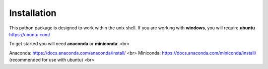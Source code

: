 Installation
============

This python package is designed to work within the unix shell. If you are working with **windows**, you will require **ubuntu** https://ubuntu.com/

To get started you will need **anaconda** or **miniconda**: <br>

Anaconda: https://docs.anaconda.com/anaconda/install/ <br>
Miniconda: https://docs.anaconda.com/miniconda/install/ (recommended for use with ubuntu) <br>
